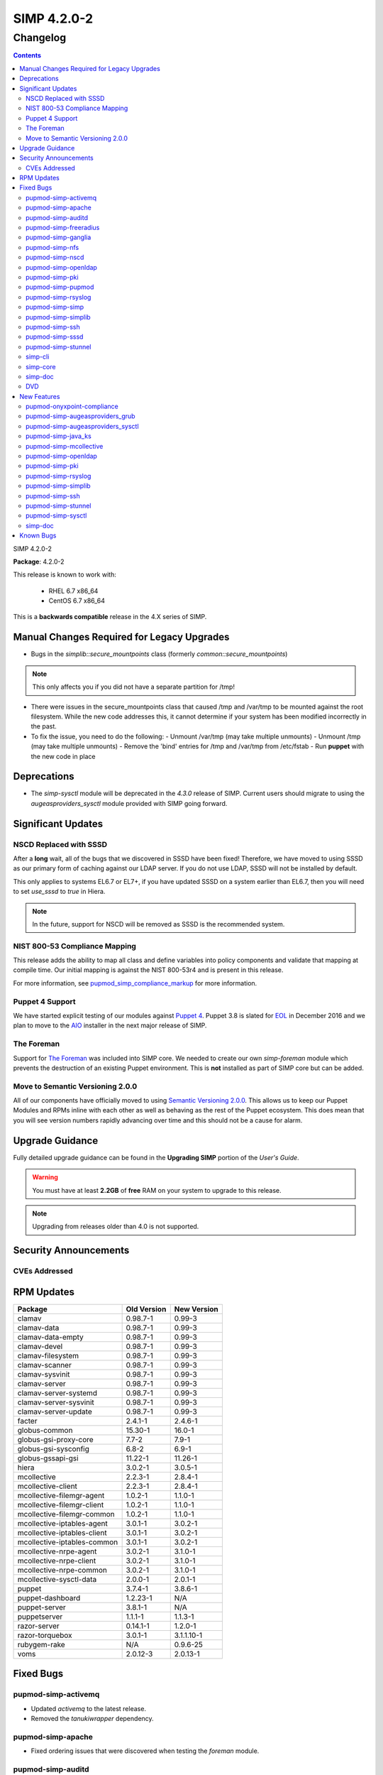 SIMP 4.2.0-2
============

Changelog
---------

.. raw:: pdf

  PageBreak

.. contents::

.. raw:: pdf

  PageBreak

SIMP 4.2.0-2

**Package**: 4.2.0-2

This release is known to work with:

  * RHEL 6.7 x86_64
  * CentOS 6.7 x86_64

This is a **backwards compatible** release in the 4.X series of SIMP.

Manual Changes Required for Legacy Upgrades
^^^^^^^^^^^^^^^^^^^^^^^^^^^^^^^^^^^^^^^^^^

* Bugs in the `simplib::secure_mountpoints` class (formerly
  `common::secure_mountpoints`)

.. note::
    This only affects you if you did not have a separate partition for /tmp!

* There were issues in the secure_mountpoints class that caused /tmp and
  /var/tmp to be mounted against the root filesystem. While the new code
  addresses this, it cannot determine if your system has been modified
  incorrectly in the past.

* To fix the issue, you need to do the following:
  - Unmount /var/tmp (may take multiple unmounts)
  - Unmount /tmp (may take multiple unmounts)
  - Remove the 'bind' entries for /tmp and /var/tmp from /etc/fstab
  - Run **puppet** with the new code in place

Deprecations
^^^^^^^^^^^^

* The `simp-sysctl` module will be deprecated in the `4.3.0` release of SIMP.
  Current users should migrate to using the `augeasproviders_sysctl` module
  provided with SIMP going forward.

Significant Updates
^^^^^^^^^^^^^^^^^^^

NSCD Replaced with SSSD
"""""""""""""""""""""""

After a **long** wait, all of the bugs that we discovered in SSSD have been fixed!
Therefore, we have moved to using SSSD as our primary form of caching against
our LDAP server. If you do not use LDAP, SSSD will not be installed by default.

This only applies to systems EL6.7 or EL7+, if you have updated SSSD on a
system earlier than EL6.7, then you will need to set `use_sssd` to `true` in
Hiera.

.. NOTE::
  In the future, support for NSCD will be removed as SSSD is the recommended
  system.

NIST 800-53 Compliance Mapping
""""""""""""""""""""""""""""""

This release adds the ability to map all class and define variables into policy
components and validate that mapping at compile time. Our initial mapping is
against the NIST 800-53r4 and is present in this release.

For more information, see `pupmod_simp_compliance_markup`_ for more
information.

Puppet 4 Support
""""""""""""""""

We have started explicit testing of our modules against `Puppet 4`_. Puppet 3.8 is
slated for `EOL`_ in December 2016 and we plan to move to the `AIO`_ installer in the
next major release of SIMP.

The Foreman
"""""""""""

Support for `The Foreman`_ was included into SIMP core. We needed to create our
own `simp-foreman` module which prevents the destruction of an existing Puppet
environment. This is **not** installed as part of SIMP core but can be added.

Move to Semantic Versioning 2.0.0
"""""""""""""""""""""""""""""""""

All of our components have officially moved to using `Semantic Versioning 2.0.0`_.
This allows us to keep our Puppet Modules and RPMs inline with each other as
well as behaving as the rest of the Puppet ecosystem. This does mean that you
will see version numbers rapidly advancing over time and this should not be a
cause for alarm.

Upgrade Guidance
^^^^^^^^^^^^^^^^

Fully detailed upgrade guidance can be found in the **Upgrading SIMP** portion
of the *User's Guide*.

.. WARNING::
  You must have at least **2.2GB** of **free** RAM on your system to upgrade to
  this release.

.. NOTE::
  Upgrading from releases older than 4.0 is not supported.

Security Announcements
^^^^^^^^^^^^^^^^^^^^^^

CVEs Addressed
""""""""""""""

RPM Updates
^^^^^^^^^^^

+-----------------------------+-------------+-------------+
| Package                     | Old Version | New Version |
+=============================+=============+=============+
| clamav                      | 0.98.7-1    | 0.99-3      |
+-----------------------------+-------------+-------------+
| clamav-data                 | 0.98.7-1    | 0.99-3      |
+-----------------------------+-------------+-------------+
| clamav-data-empty           | 0.98.7-1    | 0.99-3      |
+-----------------------------+-------------+-------------+
| clamav-devel                | 0.98.7-1    | 0.99-3      |
+-----------------------------+-------------+-------------+
| clamav-filesystem           | 0.98.7-1    | 0.99-3      |
+-----------------------------+-------------+-------------+
| clamav-scanner              | 0.98.7-1    | 0.99-3      |
+-----------------------------+-------------+-------------+
| clamav-sysvinit             | 0.98.7-1    | 0.99-3      |
+-----------------------------+-------------+-------------+
| clamav-server               | 0.98.7-1    | 0.99-3      |
+-----------------------------+-------------+-------------+
| clamav-server-systemd       | 0.98.7-1    | 0.99-3      |
+-----------------------------+-------------+-------------+
| clamav-server-sysvinit      | 0.98.7-1    | 0.99-3      |
+-----------------------------+-------------+-------------+
| clamav-server-update        | 0.98.7-1    | 0.99-3      |
+-----------------------------+-------------+-------------+
| facter                      | 2.4.1-1     | 2.4.6-1     |
+-----------------------------+-------------+-------------+
| globus-common               | 15.30-1     | 16.0-1      |
+-----------------------------+-------------+-------------+
| globus-gsi-proxy-core       | 7.7-2       | 7.9-1       |
+-----------------------------+-------------+-------------+
| globus-gsi-sysconfig        | 6.8-2       | 6.9-1       |
+-----------------------------+-------------+-------------+
| globus-gssapi-gsi           | 11.22-1     | 11.26-1     |
+-----------------------------+-------------+-------------+
| hiera                       | 3.0.2-1     | 3.0.5-1     |
+-----------------------------+-------------+-------------+
| mcollective                 | 2.2.3-1     | 2.8.4-1     |
+-----------------------------+-------------+-------------+
| mcollective-client          | 2.2.3-1     | 2.8.4-1     |
+-----------------------------+-------------+-------------+
| mcollective-filemgr-agent   | 1.0.2-1     | 1.1.0-1     |
+-----------------------------+-------------+-------------+
| mcollective-filemgr-client  | 1.0.2-1     | 1.1.0-1     |
+-----------------------------+-------------+-------------+
| mcollective-filemgr-common  | 1.0.2-1     | 1.1.0-1     |
+-----------------------------+-------------+-------------+
| mcollective-iptables-agent  | 3.0.1-1     | 3.0.2-1     |
+-----------------------------+-------------+-------------+
| mcollective-iptables-client | 3.0.1-1     | 3.0.2-1     |
+-----------------------------+-------------+-------------+
| mcollective-iptables-common | 3.0.1-1     | 3.0.2-1     |
+-----------------------------+-------------+-------------+
| mcollective-nrpe-agent      | 3.0.2-1     | 3.1.0-1     |
+-----------------------------+-------------+-------------+
| mcollective-nrpe-client     | 3.0.2-1     | 3.1.0-1     |
+-----------------------------+-------------+-------------+
| mcollective-nrpe-common     | 3.0.2-1     | 3.1.0-1     |
+-----------------------------+-------------+-------------+
| mcollective-sysctl-data     | 2.0.0-1     | 2.0.1-1     |
+-----------------------------+-------------+-------------+
| puppet                      | 3.7.4-1     | 3.8.6-1     |
+-----------------------------+-------------+-------------+
| puppet-dashboard            | 1.2.23-1    | N/A         |
+-----------------------------+-------------+-------------+
| puppet-server               | 3.8.1-1     | N/A         |
+-----------------------------+-------------+-------------+
| puppetserver                | 1.1.1-1     | 1.1.3-1     |
+-----------------------------+-------------+-------------+
| razor-server                | 0.14.1-1    | 1.2.0-1     |
+-----------------------------+-------------+-------------+
| razor-torquebox             | 3.0.1-1     | 3.1.1.10-1  |
+-----------------------------+-------------+-------------+
| rubygem-rake                | N/A         | 0.9.6-25    |
+-----------------------------+-------------+-------------+
| voms                        | 2.0.12-3    | 2.0.13-1    |
+-----------------------------+-------------+-------------+

Fixed Bugs
^^^^^^^^^^

pupmod-simp-activemq
""""""""""""""""""""

* Updated `activemq` to the latest release.
* Removed the `tanukiwrapper` dependency.

pupmod-simp-apache
""""""""""""""""""

* Fixed ordering issues that were discovered when testing the `foreman` module.

pupmod-simp-auditd
""""""""""""""""""

* Fixed an issue where `add_rules` did not disable itself if
  `$::auditd::enable_auditing` was set to `false`.

pupmod-simp-freeradius
""""""""""""""""""""""

* Moved all `2` and `3` paths to `v2` and `v3` paths respectively since the
  original paths were not `Puppet 4`_ safe.

pupmod-simp-ganglia
"""""""""""""""""""

* Fixed several minor bugs found during `Puppet 4`_ testing.

pupmod-simp-nfs
"""""""""""""""

* Ensure that the NFS exports template can handle `ANY` and `all` since these
  can be used in `client_nets` for use with `iptables`.
* Added a temporary class `nfs::lvm2` to ensure that the `lvm2` package is
  updated to the latest version since the `nfs-utils` rpm requires it but has a
  `broken dependency`_.
* Fixed `Puppet 4`_ support.

pupmod-simp-nscd
""""""""""""""""

* Replaced remaining `lsb*` variables.
* Fixed a race condition between `service nscd restart` and
  `service nscd reload`

pupmod-simp-openldap
""""""""""""""""""""

* Fixed several ordering and variable issues discovered when testing for
  `Puppet 4`_
* Fixed numerous issues with nslcd
* Now copy the system certificates to `/etc/nslcd.d` for instances that wish to
  use their own certificates.

pupmod-simp-pki
"""""""""""""""

* Removed the `simip5.test.vm` key which was leftover testing garbage.

pupmod-simp-pupmod
""""""""""""""""""

* Fixed logic errors found when testing `Puppet 4`_
* Configuration changes now notify `Service['puppetmaster']` instead of the
  more efficient `Exec`. This prevents a race condition where the service is
  restarted and the Exec fires before the service has fully restarted.
* Fixed the `puppetserver_*` helper scripts that surfaced due to changes in the
  HTTP responses from the Puppet Server.
* Ensure that the `Service` configuration directory can be changed.

pupmod-simp-rsyslog
"""""""""""""""""""

* Fixed issues found during `Puppet 4`_ testing.

pupmod-simp-simp
""""""""""""""""

* Fixed numerous issues found when testing against `Puppet 4`_.
* Fixed the `nfs_server` default in the `home_client` class which had the
  potential to break automounting.

pupmod-simp-simplib
"""""""""""""""""""

* Confined all facts that break Puppet on Windows.
* Removed `simplib::os_bugfixes` because...it never worked anyway.
* Fixed the `ipv6_enabled` fact to not break if IPv6 is already disabled.
  - Thanks to `Klaas Demter`_ for this patch.
* Fixed issues with the `localusers` function where it was having issues when
  used with Ruby >= 1.9

pupmod-simp-ssh
"""""""""""""""

* Fixed issues with `Puppet 4`_ compilation
  - Thanks to `Carl Caum`_ from `Puppet Labs`_ for this fix.

pupmod-simp-sssd
""""""""""""""""

* Ensure that the `sssd` client libraries are installed even if you're not
  running the `sssd` daemon.
* Removed the erroneous `ldap_chpass_updates_last_change` variable and
  re-normalized the module on the `ldap_chpass_update_last_change` variable.

pupmod-simp-stunnel
"""""""""""""""""""

* Fixed ordering issues in the module.
* Removed the public and private PKI certificates from the chroot jail for
  better system security. This will not remove them on existing systems, it
  will simply not place them there on new installations.

simp-cli
""""""""

* Fixed a bug where pre-placed X.509 certificates would be removed when running
  `simp config`. Custom certificates can now be used out of the box.

simp-core
"""""""""

* Connections to the remote YUM server were disabled by default on the initial
  Puppet server. This prevents issues with bootstrap ordering when not
  installing via ISO.
* Fixed the `unpack_dvd` script to properly check for non-existent directories
  before unpacking the ISO images.
* Fixed a bug where the Hiera `use_ldap` variable was not effective due to
  openldap::pam being included in the Hiera class list.

simp-doc
""""""""

* Spelling errors were corrected.
* The PXE boot section was corrected.
* Directory paths were fixed throughout the document.
* The Security Conop tables were fixed.

DVD
"""
* Fixed a few typos in the `auto.cfg` file.

New Features
^^^^^^^^^^^^

pupmod-onyxpoint-compliance
"""""""""""""""""""""""""""

* The first cut of the compliance mapper module. Will be replaced by a SIMP
  native version in the next release.

pupmod-simp-augeasproviders_grub
""""""""""""""""""""""""""""""""

* Imported the latest version of the upstream `augeasproviders_grub` module.
* Added the ability to fully manage GRUB menu entries in both GRUB 2 and GRUB
  Legacy.

pupmod-simp-augeasproviders_sysctl
""""""""""""""""""""""""""""""""""

* Added the ability to fail silently in the case that a running sysctl item
  cannot be manipulated. This is important in cases such as NFS where the
  appropriate module may not be loaded until it is actually used for the first
  time.

pupmod-simp-java_ks
"""""""""""""""""""

* Updated the module to the latest upstream version to support FIPS mode.

pupmod-simp-mcollective
"""""""""""""""""""""""

* Updated the mcollective from the upstream `voxpupuli/puppet-mcollective`_
  module.
* Enabled `authorization plugin`_ support as a new default.

pupmod-simp-openldap
""""""""""""""""""""

* Fixed the `default.ldif` template to modify the password setting defaults.
  This will **not** affect a running LDAP server.
* Ensure that `use_simp_pki` is now treated as a global catalyst.
* Added support for using external (non-SIMP) certificates.

pupmod-simp-pki
"""""""""""""""

* Allow the PKI content source to be modified so that you have a choice of
  where to pull your certificates.
  - Thanks to `Carl Caum`_ from `Puppet Labs`_ for this patch.

pupmod-simp-rsyslog
"""""""""""""""""""

* Ensure that `use_simp_pki` is now treated as a global catalyst.
* Added support for using templates when sending to remote targets.
* Ensure that all module artifacts are now packaged with the RPM.

pupmod-simp-simplib
"""""""""""""""""""

* Added a `to_string()` function.
* Added a `to_integer()` function.
* Ensure that `use_simp_pki` is now treated as a global catalyst.

pupmod-simp-ssh
"""""""""""""""

* Ensure that `use_simp_pki` is now treated as a global catalyst.

pupmod-simp-stunnel
"""""""""""""""""""

* Ensure that `use_simp_pki` is now treated as a global catalyst.

pupmod-simp-sysctl
""""""""""""""""""

* Migrate to using `augeasproviders_sysctl` for all sysctl activities.
* This module will be deprecated in the next major release of SIMP.

simp-doc
""""""""

* The documentation on setting up redundant LDAP servers was updated.
* A section on using `The Foreman`_ with SIMP was added.

Known Bugs
^^^^^^^^^^

* If you are running libvirtd, when svckill runs it will always attempt to kill
  dnsmasq unless you are deliberately trying to run the dnsmasq service.  This
  does *not* actually kill the service but is, instead, an error of the startup
  script and causes no damage to your system.

.. _AIO: https://docs.puppetlabs.com/puppet/4.4/reference/whered_it_go.html
.. _Carl Caum: https://github.com/ccaum
.. _EOL: https://puppetlabs.com/misc/puppet-enterprise-lifecycle
.. _Klaas Demter: https://github.com/Klaas-
.. _Puppet Labs: https://puppetlabs.com/
.. _Semantic Versioning 2.0.0: http://semver.org/spec/v2.0.0.html
.. _The Foreman: http://theforeman.org/
.. _authorization plugin: https://github.com/puppetlabs/mcollective-actionpolicy-auth
.. _broken dependency: https://bugs.centos.org/view.php?id=10537
.. _pupmod_simp_compliance_markup: https://github.com/simp/pupmod-simp-compliance_markup
.. _puppet 4: https://docs.puppetlabs.com/puppet/4.4/reference/
.. _voxpupuli/puppet-mcollective: https://github.com/voxpupuli/puppet-mcollective
